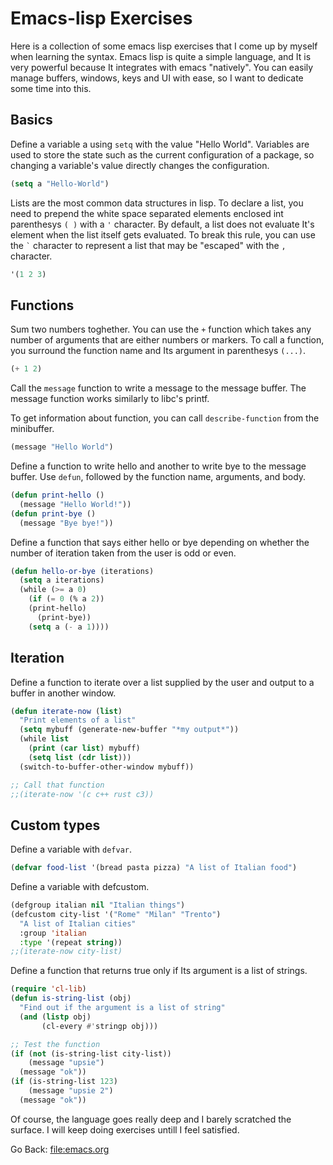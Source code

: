 #+startup: content indent

* Emacs-lisp Exercises

Here is a collection of some emacs lisp exercises that I come up by
myself when learning the syntax. Emacs lisp is quite a simple
language, and It is very powerful because It integrates with emacs
"natively". You can easily manage buffers, windows, keys and UI with
ease, so I want to dedicate some time into this.

** Basics

Define a variable a using =setq= with the value "Hello World".
Variables are used to store the state such as the current
configuration of a package, so changing a variable's value
directly changes the configuration.

#+begin_src emacs-lisp
  (setq a "Hello-World")
#+end_src

Lists are the most common data structures in lisp. To declare a
list, you need to prepend the white space separated elements
enclosed int parenthesys =( )= with a ='= character.
By default, a list does not evaluate It's element when the list
itself gets evaluated. To break this rule, you can use the =`=
character to represent a list that may be "escaped" with the =,=
character.

#+begin_src emacs-lisp
'(1 2 3)
#+end_src

** Functions

Sum two numbers toghether. You can use the =+= function which
takes any number of arguments that are either numbers or markers.
To call a function, you surround the function name and Its
argument in parenthesys =(...)=.

#+begin_src emacs-lisp
(+ 1 2)  
#+end_src

Call the =message= function to write a message to the message
buffer. The message function works similarly to libc's printf.

To get information about function, you can call =describe-function=
from the minibuffer.

#+begin_src emacs-lisp
(message "Hello World")
#+end_src

Define a function to write hello and another to write bye to the
message buffer. Use =defun=, followed by the function name,
arguments, and body.

#+begin_src emacs-lisp
(defun print-hello ()
  (message "Hello World!"))
(defun print-bye ()
  (message "Bye bye!"))
#+end_src

Define a function that says either hello or bye depending on
whether the number of iteration taken from the user is odd or
even.

#+begin_src emacs-lisp
(defun hello-or-bye (iterations)
  (setq a iterations)
  (while (>= a 0)
    (if (= 0 (% a 2))
	(print-hello)
      (print-bye))
    (setq a (- a 1))))
#+end_src

** Iteration

Define a function to iterate over a list supplied by the user and
output to a buffer in another window.

#+begin_src emacs-lisp
  (defun iterate-now (list)
    "Print elements of a list"
    (setq mybuff (generate-new-buffer "*my output*"))
    (while list
      (print (car list) mybuff)
      (setq list (cdr list)))
    (switch-to-buffer-other-window mybuff))

  ;; Call that function
  ;;(iterate-now '(c c++ rust c3))
#+end_src

** Custom types

Define a variable with =defvar=.

#+begin_src emacs-lisp
  (defvar food-list '(bread pasta pizza) "A list of Italian food")
#+end_src

Define a variable with defcustom.

#+begin_src emacs-lisp
  (defgroup italian nil "Italian things")
  (defcustom city-list '("Rome" "Milan" "Trento")
    "A list of Italian cities"
    :group 'italian
    :type '(repeat string))
  ;;(iterate-now city-list)
#+end_src

Define a function that returns true only if Its argument is a
list of strings.

#+begin_src emacs-lisp
  (require 'cl-lib)
  (defun is-string-list (obj)
    "Find out if the argument is a list of string"
    (and (listp obj)
         (cl-every #'stringp obj)))

  ;; Test the function
  (if (not (is-string-list city-list))
      (message "upsie")
    (message "ok"))
  (if (is-string-list 123)
      (message "upsie 2")
    (message "ok"))
#+end_src

Of course, the language goes really deep and I barely scratched
the surface. I will keep doing exercises untill I feel satisfied.

Go Back: file:emacs.org
